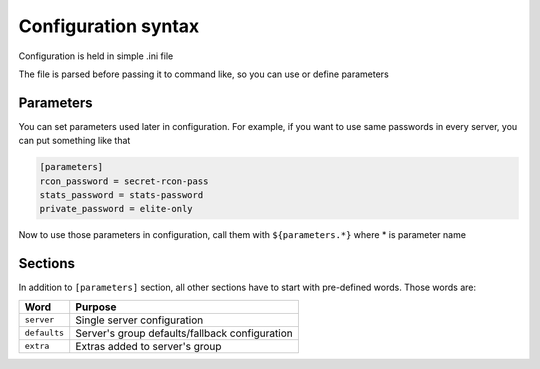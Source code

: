 Configuration syntax
====================

Configuration is held in simple .ini file

The file is parsed before passing it to command like, so you can use or define parameters

Parameters
----------

You can set parameters used later in configuration. For example, if you want to use same passwords in every server,
you can put something like that

.. code-block:: text

    [parameters]
    rcon_password = secret-rcon-pass
    stats_password = stats-password
    private_password = elite-only

Now to use those parameters in configuration, call them with ``${parameters.*}`` where * is parameter name

Sections
--------

In addition to ``[parameters]`` section, all other sections have to start with pre-defined words. Those words are:

+--------------+------------------------------------------------+
| Word         | Purpose                                        |
+==============+================================================+
| ``server``   | Single server configuration                    |
+--------------+------------------------------------------------+
| ``defaults`` | Server's group defaults/fallback configuration |
+--------------+------------------------------------------------+
| ``extra``    | Extras added to server's group                 |
+--------------+------------------------------------------------+
